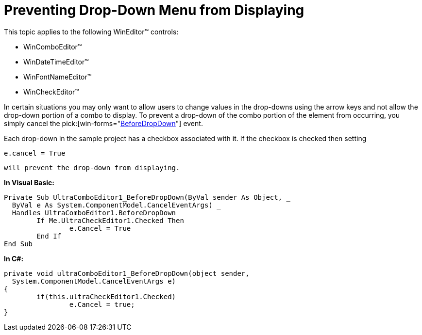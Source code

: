 ﻿////

|metadata|
{
    "name": "wineditors-preventing-drop-down-menu-from-displaying",
    "controlName": ["WinEditors"],
    "tags": ["How Do I"],
    "guid": "{96C50B50-ACED-41A5-9212-32FD8BA3D921}",  
    "buildFlags": [],
    "createdOn": "2005-06-07T00:00:00Z"
}
|metadata|
////

= Preventing Drop-Down Menu from Displaying

This topic applies to the following WinEditor™ controls:

* WinComboEditor™
* WinDateTimeEditor™
* WinFontNameEditor™
* WinCheckEditor™

In certain situations you may only want to allow users to change values in the drop-downs using the arrow keys and not allow the drop-down portion of a combo to display. To prevent a drop-down of the combo portion of the element from occurring, you simply cancel the  pick:[win-forms="link:{ApiPlatform}win{ApiVersion}~infragistics.win.embeddableeditorbase~beforedropdown_ev.html[BeforeDropDown]"]  event.

Each drop-down in the sample project has a checkbox associated with it. If the checkbox is checked then setting 

[source]
----
e.cancel = True
----

 will prevent the drop-down from displaying.

*In Visual Basic:*

----
Private Sub UltraComboEditor1_BeforeDropDown(ByVal sender As Object, _
  ByVal e As System.ComponentModel.CancelEventArgs) _
  Handles UltraComboEditor1.BeforeDropDown
	If Me.UltraCheckEditor1.Checked Then
		e.Cancel = True
	End If
End Sub
----

*In C#:*

----
private void ultraComboEditor1_BeforeDropDown(object sender, 
  System.ComponentModel.CancelEventArgs e)
{
	if(this.ultraCheckEditor1.Checked)
		e.Cancel = true;
}
----